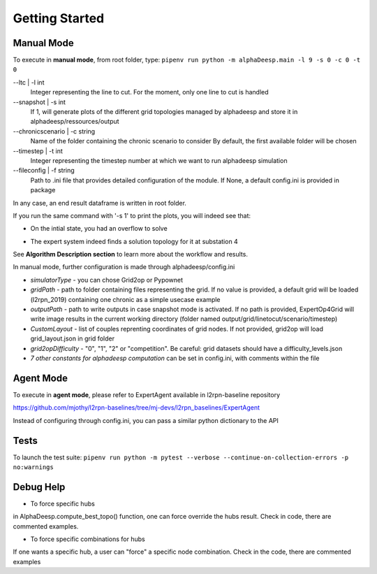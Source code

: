 ***************
Getting Started
***************

Manual Mode
===========

To execute in **manual mode**, from root folder, type:
``pipenv run python -m alphaDeesp.main -l 9 -s 0 -c 0 -t 0``

--ltc | -l int
                            Integer representing the line to cut.
                            For the moment, only one line to cut is handled
--snapshot | -s int
                            If 1, will generate plots of the different grid topologies
                            managed by alphadeesp and store it in alphadeesp/ressources/output
--chronicscenario | -c string
                            Name of the folder containing the chronic scenario to consider
                            By default, the first available folder will be chosen
--timestep | -t int
                            Integer representing the timestep number at
                            which we want to run alphadeesp simulation
--fileconfig | -f string
                            Path to .ini file that provides detailed configuration of the module. If None, a default config.ini is provided in package

In any case, an end result dataframe is written in root folder.

If you run the same command with '-s 1' to print the plots, you will indeed see that:

* On the intial state, you had an overflow to solve
.. image:: ../alphaDeesp/ressources/g_pow_grid2op_ltc9.PNG

* The expert system indeed finds a solution topology for it at substation 4
.. image:: ../alphaDeesp/ressources/example_4_score_ltc9.PNG

See **Algorithm Description section** to learn more about the workflow and results.

In manual mode, further configuration is made through alphadeesp/config.ini

* *simulatorType* - you can chose Grid2op or Pypownet
* *gridPath* - path to folder containing files representing the grid. If no value is provided, a default grid will be loaded (l2rpn_2019) containing one chronic as a simple usecase example
* *outputPath* - path to write outputs in case snapshot mode is activated. If no path is provided, ExpertOp4Grid will write image results in the current working directory (folder named output/grid/linetocut/scenario/timestep) 
* *CustomLayout* - list of couples reprenting coordinates of grid nodes. If not provided, grid2op will load grid_layout.json in grid folder
* *grid2opDifficulty* - "0", "1", "2" or "competition". Be careful: grid datasets should have a difficulty_levels.json
* *7 other constants for alphadeesp computation* can be set in config.ini, with comments within the file



Agent Mode
==========

To execute in **agent mode**, please refer to ExpertAgent available in l2rpn-baseline repository

https://github.com/mjothy/l2rpn-baselines/tree/mj-devs/l2rpn_baselines/ExpertAgent

Instead of configuring through config.ini, you can pass a similar python dictionary to the API


Tests
=====

To launch the test suite:
``pipenv run python -m pytest --verbose --continue-on-collection-errors -p no:warnings``

Debug Help
==========
- To force specific hubs
in AlphaDeesp.compute_best_topo() function, one can force override the hubs result. Check in code, there are
commented examples.

- To force specific combinations for hubs
If one wants a specific hub, a user can "force" a specific node combination.
Check in the code, there are commented examples
